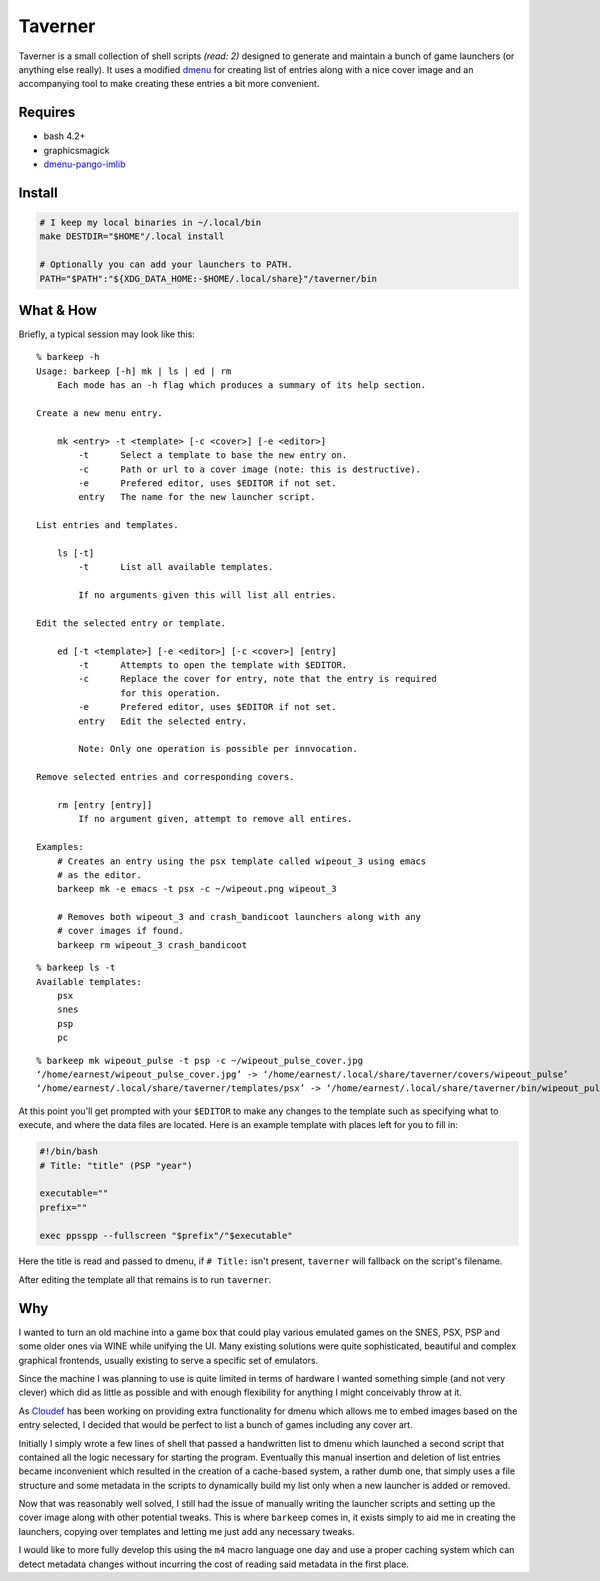 Taverner
========
.. image:: https://raw.github.com/Earnestly/taverner/master/screenshot.png

Taverner is a small collection of shell scripts *(read: 2)* designed to
generate and maintain a bunch of game launchers (or anything else really).
It uses a modified dmenu_ for creating list of entries along with a nice cover
image and an accompanying tool to make creating these entries a bit more
convenient.

Requires
--------
* bash 4.2+
* graphicsmagick
* dmenu-pango-imlib_

Install
-------
.. code-block:: sh

    # I keep my local binaries in ~/.local/bin
    make DESTDIR="$HOME"/.local install

    # Optionally you can add your launchers to PATH.
    PATH="$PATH":"${XDG_DATA_HOME:-$HOME/.local/share}"/taverner/bin

What & How
----------
Briefly, a typical session may look like this::

    % barkeep -h
    Usage: barkeep [-h] mk | ls | ed | rm
        Each mode has an -h flag which produces a summary of its help section.

    Create a new menu entry.

        mk <entry> -t <template> [-c <cover>] [-e <editor>]
            -t      Select a template to base the new entry on.
            -c      Path or url to a cover image (note: this is destructive).
            -e      Prefered editor, uses $EDITOR if not set.
            entry   The name for the new launcher script.

    List entries and templates.

        ls [-t]
            -t      List all available templates.

            If no arguments given this will list all entries.

    Edit the selected entry or template.

        ed [-t <template>] [-e <editor>] [-c <cover>] [entry]
            -t      Attempts to open the template with $EDITOR.
            -c      Replace the cover for entry, note that the entry is required
                    for this operation.
            -e      Prefered editor, uses $EDITOR if not set.
            entry   Edit the selected entry.

            Note: Only one operation is possible per innvocation.

    Remove selected entries and corresponding covers.

        rm [entry [entry]]
            If no argument given, attempt to remove all entires.

    Examples:
        # Creates an entry using the psx template called wipeout_3 using emacs
        # as the editor.
        barkeep mk -e emacs -t psx -c ~/wipeout.png wipeout_3

        # Removes both wipeout_3 and crash_bandicoot launchers along with any
        # cover images if found.
        barkeep rm wipeout_3 crash_bandicoot

::

    % barkeep ls -t
    Available templates:
        psx
        snes
        psp
        pc

::

    % barkeep mk wipeout_pulse -t psp -c ~/wipeout_pulse_cover.jpg
    ‘/home/earnest/wipeout_pulse_cover.jpg’ -> ‘/home/earnest/.local/share/taverner/covers/wipeout_pulse’
    ‘/home/earnest/.local/share/taverner/templates/psx’ -> ‘/home/earnest/.local/share/taverner/bin/wipeout_pulse’

At this point you'll get prompted with your ``$EDITOR`` to make any changes to
the template such as specifying what to execute, and where the data files are
located. Here is an example template with places left for you to fill in:

.. code-block:: sh

    #!/bin/bash
    # Title: "title" (PSP "year")

    executable=""
    prefix=""

    exec ppsspp --fullscreen "$prefix"/"$executable"

Here the title is read and passed to dmenu, if ``# Title:`` isn't present,
``taverner`` will fallback on the script's filename.

After editing the template all that remains is to run ``taverner``.

Why
---
I wanted to turn an old machine into a game box that could play various emulated
games on the SNES, PSX, PSP and some older ones via WINE while unifying the UI.
Many existing solutions were quite sophisticated, beautiful and complex
graphical frontends, usually existing to serve a specific set of emulators.

Since the machine I was planning to use is quite limited in terms of hardware I
wanted something simple (and not very clever) which did as little as possible
and with enough flexibility for anything I might conceivably throw at it.

As Cloudef_ has been working on providing extra functionality for dmenu which
allows me to embed images based on the entry selected, I decided that would be
perfect to list a bunch of games including any cover art.

Initially I simply wrote a few lines of shell that passed a handwritten list to
dmenu which launched a second script that contained all the logic necessary for
starting the program.  Eventually this manual insertion and deletion of list
entries became inconvenient which resulted in the creation of a cache-based
system, a rather dumb one, that simply uses a file structure and some metadata
in the scripts to dynamically build my list only when a new launcher is added
or removed.

Now that was reasonably well solved, I still had the issue of manually writing
the launcher scripts and setting up the cover image along with other potential
tweaks.  This is where ``barkeep`` comes in, it exists simply to aid me in
creating the launchers, copying over templates and letting me just add any
necessary tweaks.

I would like to more fully develop this using the ``m4`` macro language one day
and use a proper caching system which can detect metadata changes without
incurring the cost of reading said metadata in the first place.

.. _dmenu: https://github.com/Cloudef/dmenu-pango-imlib
.. _dmenu-pango-imlib: https://github.com/Earnestly/pkgbuilds/blob/master/dmenu-pango-imlib-git/PKGBUILD
.. _Cloudef: https://github.com/Cloudef
